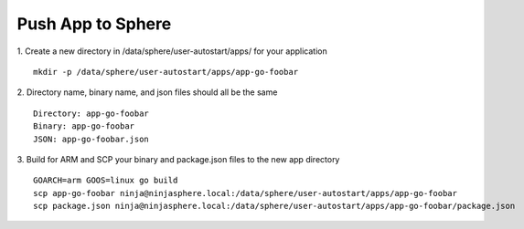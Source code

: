 Push App to Sphere
==============================

1. Create a new directory in /data/sphere/user-autostart/apps/ for your application
::

	mkdir -p /data/sphere/user-autostart/apps/app-go-foobar

2. Directory name, binary name, and json files should all be the same
::

	Directory: app-go-foobar
	Binary: app-go-foobar
	JSON: app-go-foobar.json

3. Build for ARM and SCP your binary and package.json files to the new app directory
::

	GOARCH=arm GOOS=linux go build
	scp app-go-foobar ninja@ninjasphere.local:/data/sphere/user-autostart/apps/app-go-foobar
	scp package.json ninja@ninjasphere.local:/data/sphere/user-autostart/apps/app-go-foobar/package.json

	

